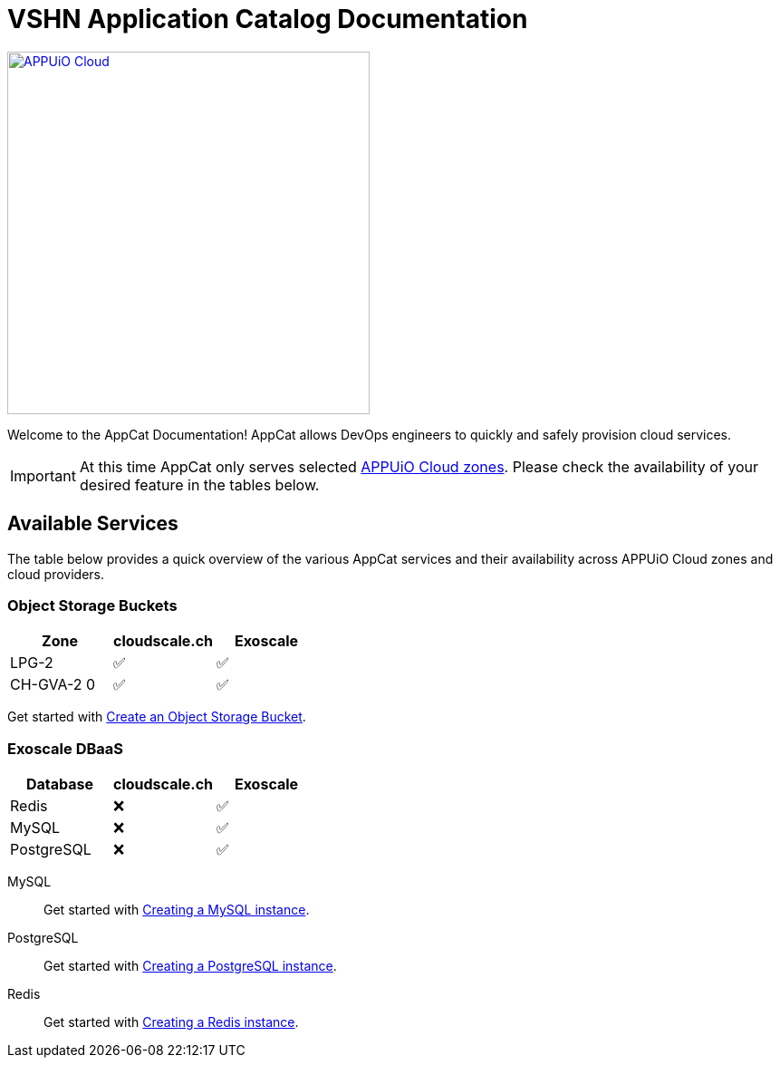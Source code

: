 = VSHN Application Catalog Documentation

image::appuio-cloud.svg[APPUiO Cloud,400,link=https://www.appuio.ch/en/offering/cloud/]

Welcome to the AppCat Documentation! AppCat allows DevOps engineers to quickly and safely provision cloud services.

IMPORTANT: At this time AppCat only serves selected https://portal.appuio.cloud/zones[APPUiO Cloud zones]. Please check the availability of your desired feature in the tables below.

== Available Services

The table below provides a quick overview of the various AppCat services and their availability across APPUiO Cloud zones and cloud providers.

=== Object Storage Buckets

[cols="1,1,1",options="header"]
|===
|Zone
|cloudscale.ch
|Exoscale

|LPG-2
|✅
|✅

|CH-GVA-2 0
|✅
|✅

|===

Get started with xref:object-storage/create.adoc[Create an Object Storage Bucket].

=== Exoscale DBaaS

[cols="1,1,1",options="header"]
|===
|Database
|cloudscale.ch
|Exoscale

|Redis
|❌
|✅

|MySQL
|❌
|✅

|PostgreSQL
|❌
|✅

|===

MySQL::
Get started with xref:exoscale-dbaas/mysql/create.adoc[Creating a MySQL instance].
PostgreSQL::
Get started with xref:exoscale-dbaas/postgresql/create.adoc[Creating a PostgreSQL instance].
Redis::
Get started with xref:exoscale-dbaas/redis/create.adoc[Creating a Redis instance].

